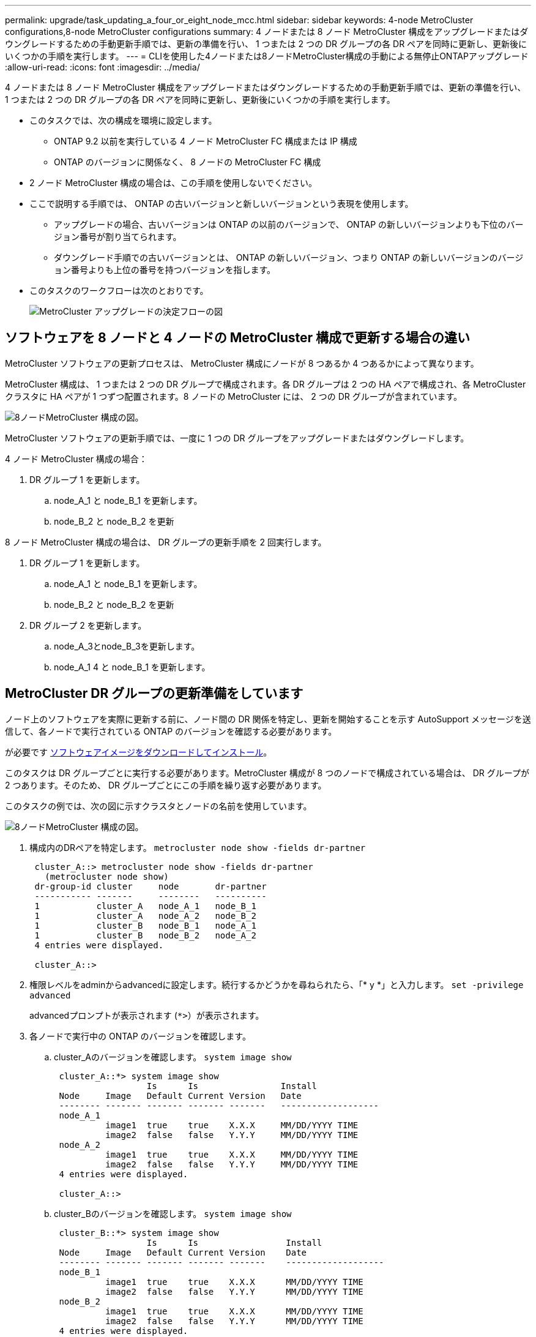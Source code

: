 ---
permalink: upgrade/task_updating_a_four_or_eight_node_mcc.html 
sidebar: sidebar 
keywords: 4-node MetroCluster configurations,8-node MetroCluster configurations 
summary: 4 ノードまたは 8 ノード MetroCluster 構成をアップグレードまたはダウングレードするための手動更新手順では、更新の準備を行い、 1 つまたは 2 つの DR グループの各 DR ペアを同時に更新し、更新後にいくつかの手順を実行します。 
---
= CLIを使用した4ノードまたは8ノードMetroCluster構成の手動による無停止ONTAPアップグレード
:allow-uri-read: 
:icons: font
:imagesdir: ../media/


[role="lead"]
4 ノードまたは 8 ノード MetroCluster 構成をアップグレードまたはダウングレードするための手動更新手順では、更新の準備を行い、 1 つまたは 2 つの DR グループの各 DR ペアを同時に更新し、更新後にいくつかの手順を実行します。

* このタスクでは、次の構成を環境に設定します。
+
** ONTAP 9.2 以前を実行している 4 ノード MetroCluster FC 構成または IP 構成
** ONTAP のバージョンに関係なく、 8 ノードの MetroCluster FC 構成


* 2 ノード MetroCluster 構成の場合は、この手順を使用しないでください。
* ここで説明する手順では、 ONTAP の古いバージョンと新しいバージョンという表現を使用します。
+
** アップグレードの場合、古いバージョンは ONTAP の以前のバージョンで、 ONTAP の新しいバージョンよりも下位のバージョン番号が割り当てられます。
** ダウングレード手順での古いバージョンとは、 ONTAP の新しいバージョン、つまり ONTAP の新しいバージョンのバージョン番号よりも上位の番号を持つバージョンを指します。


* このタスクのワークフローは次のとおりです。
+
image::../media/workflow_mcc_lockstep_upgrade.gif[MetroCluster アップグレードの決定フローの図]





== ソフトウェアを 8 ノードと 4 ノードの MetroCluster 構成で更新する場合の違い

MetroCluster ソフトウェアの更新プロセスは、 MetroCluster 構成にノードが 8 つあるか 4 つあるかによって異なります。

MetroCluster 構成は、 1 つまたは 2 つの DR グループで構成されます。各 DR グループは 2 つの HA ペアで構成され、各 MetroCluster クラスタに HA ペアが 1 つずつ配置されます。8 ノードの MetroCluster には、 2 つの DR グループが含まれています。

image::../media/mcc_dr_groups_8_node.gif[8ノードMetroCluster 構成の図。]

MetroCluster ソフトウェアの更新手順では、一度に 1 つの DR グループをアップグレードまたはダウングレードします。

4 ノード MetroCluster 構成の場合：

. DR グループ 1 を更新します。
+
.. node_A_1 と node_B_1 を更新します。
.. node_B_2 と node_B_2 を更新




8 ノード MetroCluster 構成の場合は、 DR グループの更新手順を 2 回実行します。

. DR グループ 1 を更新します。
+
.. node_A_1 と node_B_1 を更新します。
.. node_B_2 と node_B_2 を更新


. DR グループ 2 を更新します。
+
.. node_A_3とnode_B_3を更新します。
.. node_A_1 4 と node_B_1 を更新します。






== MetroCluster DR グループの更新準備をしています

ノード上のソフトウェアを実際に更新する前に、ノード間の DR 関係を特定し、更新を開始することを示す AutoSupport メッセージを送信して、各ノードで実行されている ONTAP のバージョンを確認する必要があります。

が必要です xref:task_download_and_install_ontap_software_image.html[ソフトウェアイメージをダウンロードしてインストール]。

このタスクは DR グループごとに実行する必要があります。MetroCluster 構成が 8 つのノードで構成されている場合は、 DR グループが 2 つあります。そのため、 DR グループごとにこの手順を繰り返す必要があります。

このタスクの例では、次の図に示すクラスタとノードの名前を使用しています。

image::../media/mcc_dr_groups_8_node.gif[8ノードMetroCluster 構成の図。]

. 構成内のDRペアを特定します。 `metrocluster node show -fields dr-partner`
+
[listing]
----
 cluster_A::> metrocluster node show -fields dr-partner
   (metrocluster node show)
 dr-group-id cluster     node       dr-partner
 ----------- -------     --------   ----------
 1           cluster_A   node_A_1   node_B_1
 1           cluster_A   node_A_2   node_B_2
 1           cluster_B   node_B_1   node_A_1
 1           cluster_B   node_B_2   node_A_2
 4 entries were displayed.

 cluster_A::>
----
. 権限レベルをadminからadvancedに設定します。続行するかどうかを尋ねられたら、「* y *」と入力します。 `set -privilege advanced`
+
advancedプロンプトが表示されます (`*>`）が表示されます。

. 各ノードで実行中の ONTAP のバージョンを確認します。
+
.. cluster_Aのバージョンを確認します。 `system image show`
+
[listing]
----
 cluster_A::*> system image show
                  Is      Is                Install
 Node     Image   Default Current Version   Date
 -------- ------- ------- ------- -------   -------------------
 node_A_1
          image1  true    true    X.X.X     MM/DD/YYYY TIME
          image2  false   false   Y.Y.Y     MM/DD/YYYY TIME
 node_A_2
          image1  true    true    X.X.X     MM/DD/YYYY TIME
          image2  false   false   Y.Y.Y     MM/DD/YYYY TIME
 4 entries were displayed.

 cluster_A::>
----
.. cluster_Bのバージョンを確認します。 `system image show`
+
[listing]
----
 cluster_B::*> system image show
                  Is      Is                 Install
 Node     Image   Default Current Version    Date
 -------- ------- ------- ------- -------    -------------------
 node_B_1
          image1  true    true    X.X.X      MM/DD/YYYY TIME
          image2  false   false   Y.Y.Y      MM/DD/YYYY TIME
 node_B_2
          image1  true    true    X.X.X      MM/DD/YYYY TIME
          image2  false   false   Y.Y.Y      MM/DD/YYYY TIME
 4 entries were displayed.

 cluster_B::>
----


. AutoSupport 通知を送信します。 `autosupport invoke -node * -type all -message "Starting_NDU"`
+
この AutoSupport 通知には、更新前のシステムステータスの記録が含まれます。これにより、更新処理で問題が発生した場合に役立つトラブルシューティング情報が保存されます。

+
AutoSupport メッセージを送信するようにクラスタが設定されていない場合は、通知のコピーがローカルに保存されます。

. 最初のセットに含まれる各ノードについて、ターゲットのONTAP ソフトウェアイメージをデフォルトのイメージとして設定します。 `system image modify {-node nodename -iscurrent false} -isdefault true`
+
このコマンドでは、拡張クエリを使用して、代替イメージとしてインストールされるターゲットのソフトウェアイメージがノードのデフォルトのイメージになるように変更します。

. ターゲットの ONTAP ソフトウェアイメージがデフォルトのイメージとして設定されたことを確認します。
+
.. cluster_A上のイメージを確認します。 `system image show`
+
次の例では、 image2 が新しい ONTAP バージョンで、最初のセットに含まれる各ノードでデフォルトのイメージとして設定されています。

+
[listing]
----
 cluster_A::*> system image show
                  Is      Is              Install
 Node     Image   Default Current Version Date
 -------- ------- ------- ------- ------- -------------------
 node_A_1
          image1  false   true    X.X.X   MM/DD/YYYY TIME
          image2  true    false   Y.Y.Y   MM/DD/YYYY TIME
 node_A_2
          image1  false   true    X.X.X   MM/DD/YYYY TIME
          image2  true   false   Y.Y.Y   MM/DD/YYYY TIME

 2 entries were displayed.
----
.. cluster_B上のイメージを確認します。 `system image show`
+
次の例では、最初のセットに含まれる各ノードで、ターゲットのバージョンがデフォルトのイメージとして設定されています。

+
[listing]
----
 cluster_B::*> system image show
                  Is      Is              Install
 Node     Image   Default Current Version Date
 -------- ------- ------- ------- ------- -------------------
 node_A_1
          image1  false   true    X.X.X   MM/DD/YYYY TIME
          image2  true    false   Y.Y.Y   MM/YY/YYYY TIME
 node_A_2
          image1  false   true    X.X.X   MM/DD/YYYY TIME
          image2  true    false   Y.Y.Y   MM/DD/YYYY TIME

 2 entries were displayed.
----


. アップグレード対象のノードが各ノードで現在クライアントに対して2回処理を行っているかどうかを確認します。 `system node run -node target-node -command uptime`
+
uptime コマンドは、ノードの前回のブート以降に NFS 、 CIFS 、 FC 、および iSCSI の各クライアントに対してノードが実行した処理総数を表示します。プロトコルごとにコマンドを 2 回実行して、処理数が増加しているかどうかを確認する必要があります。増加している場合は、そのプロトコルのクライアントに対してノードが現在処理を行っています。増加していない場合は、そのプロトコルのクライアントに対してノードは現在処理を行っていません。

+
* 注：ノードのアップグレード後にクライアントトラフィックが再開したことを確認できるように、クライアントの処理数が増加しているプロトコルをそれぞれ書き留めておいてください。

+
次の例は、 NFS 、 CIFS 、 FC 、および iSCSI の処理が含まれるノードを示しています。ただし、ノードは現在 NFS クライアントと iSCSI クライアントに対してのみ処理を行っています。

+
[listing]
----
 cluster_x::> system node run -node node0 -command uptime
   2:58pm up  7 days, 19:16 800000260 NFS ops, 1017333 CIFS ops, 0 HTTP ops, 40395 FCP ops, 32810 iSCSI ops

 cluster_x::> system node run -node node0 -command uptime
   2:58pm up  7 days, 19:17 800001573 NFS ops, 1017333 CIFS ops, 0 HTTP ops, 40395 FCP ops, 32815 iSCSI ops
----




== MetroCluster DR グループ内の最初の DR ペアの更新

ONTAP の新しいバージョンをノードの現在のバージョンにするには、ノードのテイクオーバーとギブバックを正しい順序で行う必要があります。

すべてのノードで古いバージョンの ONTAP を実行している必要があります。

このタスクでは、 node_A_1 と node_B_1 を更新します。

最初の DR グループの ONTAP ソフトウェアを更新済みで、 8 ノード MetroCluster 構成内の 2 つ目の DR グループを更新する場合は、この手順で node_A_3 と node_B_1 を更新します。

. MetroCluster Tiebreaker ソフトウェアが有効になっている場合は、無効にします。
. HAペアの各ノードで、自動ギブバックを無効にします。 `storage failover modify -node target-node -auto-giveback false`
+
このコマンドは HA ペアのノードごとに実行する必要があります。

. 自動ギブバックが無効になったことを確認します。 `storage failover show -fields auto-giveback`
+
次の例は、両方のノードで自動ギブバックが無効になっていることを示しています。

+
[listing]
----
 cluster_x::> storage failover show -fields auto-giveback
 node     auto-giveback
 -------- -------------
 node_x_1 false
 node_x_2 false
 2 entries were displayed.
----
. 各コントローラの I/O が 50% を超えないようにします。コントローラあたりの CPU 使用率が 50% を超えないようにします。
. cluster_A のターゲットノードのテイクオーバーを開始します。
+
テイクオーバーされたノードを新しいソフトウェアイメージでブートするには通常のテイクオーバーが必要なため、 -option immediate パラメータは指定しないでください。

+
.. cluster_A（node_A_1）のDRパートナーをテイクオーバーします。``storage failover takeover -ofnode node_A_1``
+
ノードがブートし、「 Waiting for giveback 」状態になります。

+

NOTE: AutoSupport が有効な場合は、ノードがクラスタクォーラムのメンバーでないことを示す AutoSupport メッセージが送信されます。この通知を無視し、アップグレードを続行してかまいません。

.. テイクオーバーが正常に完了したことを確認します。 `storage failover show`
+
次の例は、テイクオーバーが正常に完了したことを示しています。node_A_1 は「 Waiting for giveback 」状態、 node_A_1 は「 In takeover 」状態です。

+
[listing]
----
 cluster1::> storage failover show
                               Takeover
 Node           Partner        Possible State Description
 -------------- -------------- -------- -------------------------------------
 node_A_1       node_A_2       -        Waiting for giveback (HA mailboxes)
 node_A_2       node_A_1       false    In takeover
 2 entries were displayed.
----


. cluster_B （ node_B_1 ）の DR パートナーをテイクオーバーします。
+
テイクオーバーされたノードを新しいソフトウェアイメージでブートするには通常のテイクオーバーが必要なため、 -option immediate パラメータは指定しないでください。

+
.. node_B_1をテイクオーバーします。 `storage failover takeover -ofnode node_B_1`
+
ノードがブートし、「 Waiting for giveback 」状態になります。

+

NOTE: AutoSupport が有効な場合は、ノードがクラスタクォーラムのメンバーでないことを示す AutoSupport メッセージが送信されます。この通知を無視し、アップグレードを続行してかまいません。

.. テイクオーバーが正常に完了したことを確認します。 `storage failover show`
+
次の例は、テイクオーバーが正常に完了したことを示しています。node_B_1 が「 Waiting for giveback 」状態、 node_B_2 が「 In takeover 」状態です。

+
[listing]
----
 cluster1::> storage failover show
                               Takeover
 Node           Partner        Possible State Description
 -------------- -------------- -------- -------------------------------------
 node_B_1       node_B_2       -        Waiting for giveback (HA mailboxes)
 node_B_2       node_B_1       false    In takeover
 2 entries were displayed.
----


. 8 分以上待ってから、次の条件を満たしていることを確認します。
+
** クライアントのマルチパス（導入している場合）が安定している。
** クライアントがテイクオーバー中に発生した I/O の中断から回復している。
+
回復までの時間はクライアントによって異なり、クライアントアプリケーションの特性によっては 8 分以上かかることもあります。



. アグリゲートをターゲットノードに戻します。
+
MetroCluster IP 構成を ONTAP 9.5 以降にアップグレードすると、アグリゲートの状態は短時間 degraded になったあとに再同期されて mirrored に戻ります。

+
.. アグリゲートをcluster_AのDRパートナーにギブバックします。 `storage failover giveback –ofnode node_A_1`
.. アグリゲートをcluster_BのDRパートナーにギブバックします。 `storage failover giveback –ofnode node_B_1`
+
ギブバック処理では、最初にルートアグリゲートがノードに戻され、そのノードのブートが完了するとルート以外のアグリゲートが戻されます。



. 両方のクラスタで次のコマンドを実行して、すべてのアグリゲートが戻されたことを確認します。 `storage failover show-giveback`
+
Giveback Status フィールドにギブバックするアグリゲートがないことが示されている場合は、すべてのアグリゲートが戻されています。ギブバックが拒否された場合は、コマンドによってギブバックの進捗が表示され、ギブバックを拒否したサブシステムも表示されます。

. いずれかのアグリゲートが戻されていない場合は、次の手順を実行します。
+
.. 拒否された回避策を確認して、「 ve to 」状態に対処するか、拒否を無視するかを決定します。
.. 必要に応じて、エラーメッセージに記載されている「宛」の状態に対処し、特定された処理が正常に終了するようにします。
.. storage failover giveback コマンドを再度入力します。
+
「 "" ～ "" 」条件をオーバーライドする場合は、 -override-vetoes パラメータを true に設定します。



. 8 分以上待ってから、次の条件を満たしていることを確認します。
+
** クライアントのマルチパス（導入している場合）が安定している。
** クライアントがギブバック中に発生した I/O の中断から回復している。
+
回復までの時間はクライアントによって異なり、クライアントアプリケーションの特性によっては 8 分以上かかることもあります。



. 権限レベルをadminからadvancedに設定します。続行するかどうかを尋ねられたら、「* y *」と入力します。 `set -privilege advanced`
+
advancedプロンプトが表示されます (`*>`）が表示されます。

. cluster_Aのバージョンを確認します。 `system image show`
+
次の例は、 System image2 が node_A_1 のデフォルトおよび現在のバージョンであることを示しています。

+
[listing]
----
 cluster_A::*> system image show
                  Is      Is               Install
 Node     Image   Default Current Version  Date
 -------- ------- ------- ------- -------- -------------------
 node_A_1
          image1  false   false    X.X.X   MM/DD/YYYY TIME
          image2  true    true     Y.Y.Y   MM/DD/YYYY TIME
 node_A_2
          image1  false   true     X.X.X   MM/DD/YYYY TIME
          image2  true    false    Y.Y.Y   MM/DD/YYYY TIME
 4 entries were displayed.

 cluster_A::>
----
. cluster_Bのバージョンを確認します。 `system image show`
+
次の例は、 System image2 （ ONTAP 9.0.0 ）が node_A_1 のデフォルトおよび現在のバージョンであることを示しています。

+
[listing]
----
 cluster_A::*> system image show
                  Is      Is               Install
 Node     Image   Default Current Version  Date
 -------- ------- ------- ------- -------- -------------------
 node_B_1
          image1  false   false    X.X.X   MM/DD/YYYY TIME
          image2  true    true     Y.Y.Y   MM/DD/YYYY TIME
 node_B_2
          image1  false   true     X.X.X   MM/DD/YYYY TIME
          image2  true    false    Y.Y.Y   MM/DD/YYYY TIME
 4 entries were displayed.

 cluster_A::>
----




== MetroCluster DR グループ内の 2 つ目の DR ペアの更新

ONTAP の新しいバージョンをノードの現在のバージョンにするには、ノードのテイクオーバーとギブバックを正しい順序で行う必要があります。

最初の DR ペア（ node_A_1 と node_B_1 ）をアップグレードしておく必要があります。

このタスクでは、 node_B_2 と node_B_2 が更新されます。

最初の DR グループの ONTAP ソフトウェアを更新済みで、 8 ノード MetroCluster 構成内の 2 つ目の DR グループを更新する場合は、この手順で node_A_4 と node_B_1 を更新します。

. ノードからすべてのデータLIFを移行します。 `network interface migrate-all -node nodenameA`
. cluster_A のターゲットノードのテイクオーバーを開始します。
+
テイクオーバーされたノードを新しいソフトウェアイメージでブートするには通常のテイクオーバーが必要なため、 -option immediate パラメータは指定しないでください。

+
.. cluster_A の DR パートナーをテイクオーバーします。
+
`storage failover takeover -ofnode node_A_2 -option allow-version-mismatch`

+

NOTE: 。 `allow-version-mismatch` ONTAP 9.0からONTAP 9.1へのアップグレードやパッチのアップグレードでは、オプションは必要ありません。

+
ノードがブートし、「 Waiting for giveback 」状態になります。

+
AutoSupport が有効な場合は、ノードがクラスタクォーラムのメンバーでないことを示す AutoSupport メッセージが送信されます。この通知を無視し、アップグレードを続行してかまいません。

.. テイクオーバーが正常に完了したことを確認します。 `storage failover show`
+
次の例は、テイクオーバーが正常に完了したことを示しています。Node_a_2 の状態が Waiting for giveback 、 node_A_1 の状態が In takeover になっています。

+
[listing]
----
cluster1::> storage failover show
                              Takeover
Node           Partner        Possible State Description
-------------- -------------- -------- -------------------------------------
node_A_1       node_A_2       false    In takeover
node_A_2       node_A_1       -        Waiting for giveback (HA mailboxes)
2 entries were displayed.
----


. cluster_B のターゲットノードのテイクオーバーを開始します。
+
テイクオーバーされたノードを新しいソフトウェアイメージでブートするには通常のテイクオーバーが必要なため、 -option immediate パラメータは指定しないでください。

+
.. cluster_B（node_B_2）のDRパートナーをテイクオーバーします。
+
[cols="2*"]
|===
| アップグレード前のバージョン | 入力するコマンド 


 a| 
ONTAP 9.2または ONTAP 9.1
 a| 
`storage failover takeover -ofnode node_B_2`



 a| 
ONTAP 9.0または Data ONTAP 8.3.x
 a| 
`storage failover takeover -ofnode node_B_2 -option allow-version-mismatch`
注： `allow-version-mismatch` ONTAP 9.0からONTAP 9.1へのアップグレードやパッチのアップグレードでは、オプションは必要ありません。

|===




ノードがブートし、「 Waiting for giveback 」状態になります。

[+]
注：AutoSupportが有効になっている場合は、ノードがクラスタクォーラムのメンバーでないことを示すAutoSupportメッセージが送信されます。この通知を無視し、アップグレードを続行してかまいません。

. テイクオーバーが正常に完了したことを確認します。 `storage failover show`
+
次の例は、テイクオーバーが正常に完了したことを示しています。node_B_2 は「 Waiting for giveback 」状態、 node_B_1 は「 In takeover 」状態です。

+
[listing]
----
cluster1::> storage failover show
                              Takeover
Node           Partner        Possible State Description
-------------- -------------- -------- -------------------------------------
node_B_1       node_B_2       false    In takeover
node_B_2       node_B_1       -        Waiting for giveback (HA mailboxes)
2 entries were displayed.
----
+
.. 8 分以上待ってから、次の条件を満たしていることを確認します。
+
*** クライアントのマルチパス（導入している場合）が安定している。
*** クライアントがテイクオーバー中に発生した I/O の中断から回復している。
+
回復までの時間はクライアントによって異なり、クライアントアプリケーションの特性によっては 8 分以上かかることもあります。



.. アグリゲートをターゲットノードに戻します。
+
MetroCluster IP 構成を ONTAP 9.5 にアップグレードすると、アグリゲートの状態は短時間 degraded になったあとに再同期されて mirrored に戻ります。



. アグリゲートをcluster_AのDRパートナーにギブバックします。 `storage failover giveback –ofnode node_A_2`
. アグリゲートをcluster_BのDRパートナーにギブバックします。 `storage failover giveback –ofnode node_B_2`
+
ギブバック処理では、最初にルートアグリゲートがノードに戻され、そのノードのブートが完了するとルート以外のアグリゲートが戻されます。

+
.. 両方のクラスタで次のコマンドを実行して、すべてのアグリゲートが戻されたことを確認します。 `storage failover show-giveback`
+
Giveback Status フィールドにギブバックするアグリゲートがないことが示されている場合は、すべてのアグリゲートが戻されています。ギブバックが拒否された場合は、コマンドによってギブバックの進捗が表示され、ギブバックを拒否したサブシステムも表示されます。

.. いずれかのアグリゲートが戻されていない場合は、次の手順を実行します。


. 拒否された回避策を確認して、「 ve to 」状態に対処するか、拒否を無視するかを決定します。
. 必要に応じて、エラーメッセージに記載されている「宛」の状態に対処し、特定された処理が正常に終了するようにします。
. storage failover giveback コマンドを再度入力します。
+
「 "" ～ "" 」条件をオーバーライドする場合は、 -override-vetoes パラメータを true に設定します。
。8 分以上待ってから、次の条件を満たしていることを確認します。
 **クライアントのマルチパス（導入されている場合）が安定している。
 ** クライアントはギブバック中に発生した I/O の中断から回復しています。

+
[+]
回復までの時間はクライアントによって異なり、クライアントアプリケーションの特性によっては 8 分以上かかることもあります。

+
.. 権限レベルをadminからadvancedに設定します。続行するかどうかを尋ねられたら、「* y *」と入力します。 `set -privilege advanced`
+
advancedプロンプトが表示されます (`*>`）が表示されます。

.. cluster_Aのバージョンを確認します。 `system image show`
+
次の例は、 System image2 （ターゲットの ONTAP イメージ）が node_A_2 のデフォルトおよび現在のバージョンであることを示しています。

+
[listing]
----
cluster_B::*> system image show
                 Is      Is                 Install
Node     Image   Default Current Version    Date
-------- ------- ------- ------- ---------- -------------------
node_A_1
         image1  false   false    X.X.X     MM/DD/YYYY TIME
         image2  true    true     Y.Y.Y     MM/DD/YYYY TIME
node_A_2
         image1  false   false    X.X.X     MM/DD/YYYY TIME
         image2  true    true     Y.Y.Y     MM/DD/YYYY TIME
4 entries were displayed.

cluster_A::>
----
.. cluster_Bのバージョンを確認します。 `system image show`
+
次の例は、System image2（ターゲットのONTAPイメージ）がnode_B_2のデフォルトかつ現在のバージョンであることを示しています。

+
[listing]
----
cluster_B::*> system image show
                 Is      Is                 Install
Node     Image   Default Current Version    Date
-------- ------- ------- ------- ---------- -------------------
node_B_1
         image1  false   false    X.X.X     MM/DD/YYYY TIME
         image2  true    true     Y.Y.Y     MM/DD/YYYY TIME
node_B_2
         image1  false   false    X.X.X     MM/DD/YYYY TIME
         image2  true    true     Y.Y.Y     MM/DD/YYYY TIME
4 entries were displayed.

cluster_A::>
----
.. HAペアの各ノードで、自動ギブバックを有効にします。 `storage failover modify -node target-node -auto-giveback true`
+
このコマンドは HA ペアのノードごとに実行する必要があります。

.. 自動ギブバックが有効になったことを確認します。 `storage failover show -fields auto-giveback`
+
次の例では、両方のノードで自動ギブバックが有効になっています。

+
[listing]
----
cluster_x::> storage failover show -fields auto-giveback
node     auto-giveback
-------- -------------
node_x_1 true
node_x_2 true
2 entries were displayed.
----




